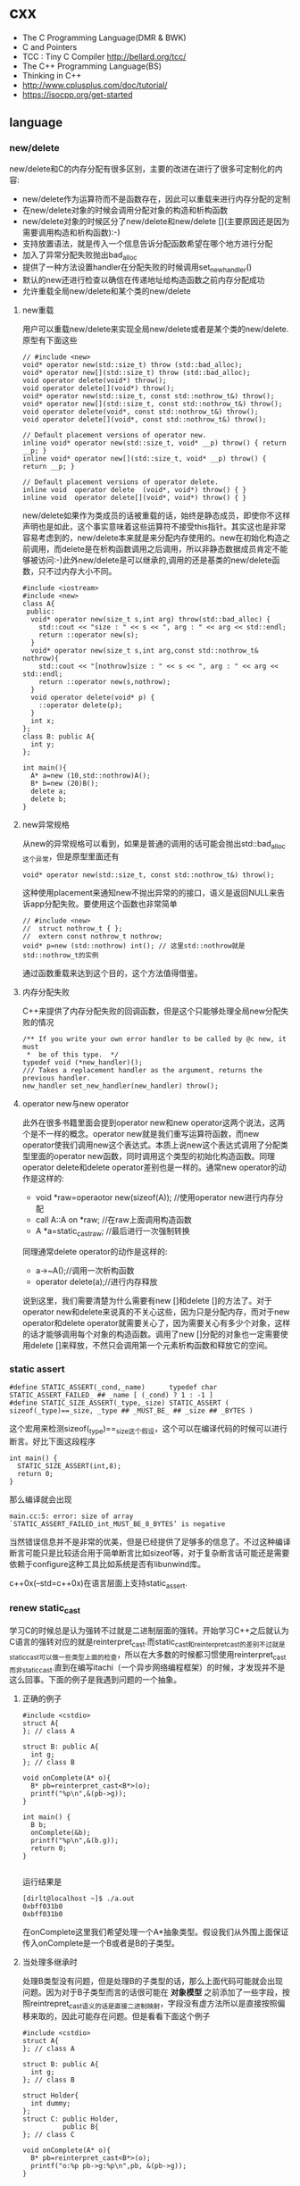 * cxx
   - The C Programming Language(DMR & BWK)
   - C and Pointers
   - TCC : Tiny C Compiler http://bellard.org/tcc/
   - The C++ Programming Language(BS)
   - Thinking in C++
   - http://www.cplusplus.com/doc/tutorial/
   - https://isocpp.org/get-started

** language
*** new/delete
new/delete和C的内存分配有很多区别，主要的改进在进行了很多可定制化的内容:
   * new/delete作为运算符而不是函数存在，因此可以重载来进行内存分配的定制
   * 在new/delete对象的时候会调用分配对象的构造和析构函数
   * new/delete对象的时候区分了new/delete和new/delete [](主要原因还是因为需要调用构造和析构函数):-)
   * 支持放置语法，就是传入一个信息告诉分配函数希望在哪个地方进行分配
   * 加入了异常分配失败抛出bad_alloc
   * 提供了一种方法设置handler在分配失败的时候调用set_new_handler()
   * 默认的new还进行检查以确信在传递地址给构造函数之前内存分配成功
   * 允许重载全局new/delete和某个类的new/delete

**** new重载
用户可以重载new/delete来实现全局new/delete或者是某个类的new/delete.原型有下面这些
#+BEGIN_SRC C++
// #include <new>
void* operator new(std::size_t) throw (std::bad_alloc);
void* operator new[](std::size_t) throw (std::bad_alloc);
void operator delete(void*) throw();
void operator delete[](void*) throw();
void* operator new(std::size_t, const std::nothrow_t&) throw();
void* operator new[](std::size_t, const std::nothrow_t&) throw();
void operator delete(void*, const std::nothrow_t&) throw();
void operator delete[](void*, const std::nothrow_t&) throw();

// Default placement versions of operator new.
inline void* operator new(std::size_t, void* __p) throw() { return __p; }
inline void* operator new[](std::size_t, void* __p) throw() { return __p; }

// Default placement versions of operator delete.
inline void  operator delete  (void*, void*) throw() { }
inline void  operator delete[](void*, void*) throw() { }
#+END_SRC

new/delete如果作为类成员的话被重载的话，始终是静态成员，即使你不这样声明也是如此，这个事实意味着这些运算符不接受this指针。其实这也是非常容易考虑到的，new/delete本来就是来分配内存使用的。new在初始化构造之前调用，而delete是在析构函数调用之后调用，所以非静态数据成员肯定不能够被访问:-)此外new/delete是可以继承的,调用的还是基类的new/delete函数，只不过内存大小不同。

#+BEGIN_SRC C++
#include <iostream>
#include <new>
class A{
 public:
  void* operator new(size_t s,int arg) throw(std::bad_alloc) {
    std::cout << "size : " << s << ", arg : " << arg << std::endl;
    return ::operator new(s);
  }
  void* operator new(size_t s,int arg,const std::nothrow_t& nothrow){
    std::cout << "[nothrow]size : " << s << ", arg : " << arg << std::endl;
    return ::operator new(s,nothrow);
  }
  void operator delete(void* p) {
    ::operator delete(p);
  }
  int x;
};
class B: public A{
  int y;
};

int main(){
  A* a=new (10,std::nothrow)A();
  B* b=new (20)B();
  delete a;
  delete b;
}
#+END_SRC

**** new异常规格
从new的异常规格可以看到，如果是普通的调用的话可能会抛出std::bad_alloc这个异常，但是原型里面还有
#+BEGIN_SRC C++
void* operator new(std::size_t, const std::nothrow_t&) throw();
#+END_SRC
这种使用placement来通知new不抛出异常的的接口，语义是返回NULL来告诉app分配失败。要使用这个函数也非常简单
#+BEGIN_SRC C++
// #include <new>
//  struct nothrow_t { };
//  extern const nothrow_t nothrow;
void* p=new (std::nothrow) int(); // 这里std::nothrow就是std::nothrow_t的实例
#+END_SRC
通过函数重载来达到这个目的，这个方法值得借鉴。

**** 内存分配失败
C++来提供了内存分配失败的回调函数，但是这个只能够处理全局new分配失败的情况
#+BEGIN_SRC C++
  /** If you write your own error handler to be called by @c new, it must
   *  be of this type.  */
  typedef void (*new_handler)();
  /// Takes a replacement handler as the argument, returns the previous handler.
  new_handler set_new_handler(new_handler) throw();
#+END_SRC

**** operator new与new operator
此外在很多书籍里面会提到operator new和new operator这两个说法，这两个是不一样的概念。operator new就是我们重写运算符函数，而new operator使我们调用new这个表达式。本质上说new这个表达式调用了分配类型里面的operator new函数，同时调用这个类型的初始化构造函数。同理operator delete和delete operator差别也是一样的。通常new operator的动作是这样的:
   - void *raw=operaotor new(sizeof(A)); //使用operator new进行内存分配
   - call A::A on *raw; //在raw上面调用构造函数
   - A *a=static_castraw; //最后进行一次强制转换
同理通常delete operator的动作是这样的:
   - a->~A();//调用一次析构函数
   - operator delete(a);//进行内存释放
说到这里，我们需要清楚为什么需要有new []和delete []的方法了。对于operator new和delete来说真的不关心这些，因为只是分配内存，而对于new operator和delete operator就需要关心了，因为需要关心有多少个对象，这样的话才能够调用每个对象的构造函数。调用了new []分配的对象也一定需要使用delete []来释放，不然只会调用第一个元素析构函数和释放它的空间。

*** static assert
#+BEGIN_SRC C++
#define STATIC_ASSERT(_cond,_name)      typedef char STATIC_ASSERT_FAILED_ ## _name [ (_cond) ? 1 : -1 ]
#define STATIC_SIZE_ASSERT(_type,_size) STATIC_ASSERT ( sizeof(_type)==_size, _type ## _MUST_BE_ ## _size ## _BYTES )
#+END_SRC

这个宏用来检测sizeof(_type)==_size这个假设，这个可以在编译代码的时候可以进行断言。好比下面这段程序

#+BEGIN_SRC C++
int main() {
  STATIC_SIZE_ASSERT(int,8);
  return 0;
}
#+END_SRC

那么编译就会出现
#+BEGIN_EXAMPLE
main.cc:5: error: size of array `STATIC_ASSERT_FAILED_int_MUST_BE_8_BYTES’ is negative
#+END_EXAMPLE

当然错误信息并不是非常的优美，但是已经提供了足够多的信息了。不过这种编译断言可能只是比较适合用于简单断言比如sizeof等，对于复杂断言话可能还是需要依赖于configure这种工具比如系统是否有libunwind库。

c++0x(--std=c++0x)在语言层面上支持static_assert.

*** renew static_cast
学习C的时候总是认为强转不过就是二进制层面的强转。开始学习C++之后就认为C语言的强转对应的就是reinterpret_cast.而static_cast和reinterpret_cast的差别不过就是static_cast可以做一些类型上面的检查，所以在大多数的时候都习惯使用reinterpret_cast而非static_cast.直到在编写itachi（一个异步网络编程框架）的时候，才发现并不是这么回事。下面的例子是我遇到问题的一个抽象。

**** 正确的例子
#+BEGIN_SRC C++
#include <cstdio>
struct A{
}; // class A

struct B: public A{
  int g;
}; // class B

void onComplete(A* o){
  B* pb=reinterpret_cast<B*>(o);
  printf("%p\n",&(pb->g));
}

int main() {
  B b;
  onComplete(&b);
  printf("%p\n",&(b.g));
  return 0;
}

#+END_SRC

运行结果是
#+BEGIN_EXAMPLE
[dirlt@localhost ~]$ ./a.out
0xbff031b0
0xbff031b0
#+END_EXAMPLE

在onComplete这里我们希望处理一个A*抽象类型。假设我们从外围上面保证传入onComplete是一个B或者是B的子类型。

**** 当处理多继承时
处理B类型没有问题，但是处理B的子类型的话，那么上面代码可能就会出现问题。因为对于B子类型而言的话很可能在 *对象模型* 之前添加了一些字段，按照reintrepret_cast语义的话是直接二进制映射，字段没有虚方法所以是直接按照偏移来取的，因此可能存在问题。但是看看下面这个例子
#+BEGIN_SRC C++
#include <cstdio>
struct A{
}; // class A

struct B: public A{
  int g;
}; // class B

struct Holder{
  int dummy;
};
struct C: public Holder,
          public B{
}; // class C

void onComplete(A* o){
  B* pb=reinterpret_cast<B*>(o);
  printf("o:%p pb->g:%p\n",pb, &(pb->g));
}

int main() {
  C c;
  onComplete(&c);
  printf("c:%p c.g:%p\n",&c, &(c.g));
  return 0;
}
#+END_SRC

运行结果
#+BEGIN_EXAMPLE
[dirlt@localhost ~]$ ./a.out
o:0xbfff9aa0 pb->g:0xbfff9aa0
c:0xbfff9a9c c.g:0xbfff9aa0
#+END_EXAMPLE

问题出来了，并不像我们想的那样，pb->g和c.g的地址是一样的。但是神奇的是，o和c的地址是不一样的。这是为什么呢？原因就在于static_cast.在传参的时候，根据形参和实参之间的类型信息来进行指针的转换。 *也就是说，static_cast能够正确处理类型系统。而这点reintrepret_cast是做不到的。*

**** 应该怎么做
*因为自己也缺乏C++对象模型方面的知识，所以也没有办法从底层解释原因。* 但是结论却非常简单，就是应该尽量地执行static_cast而非reinterpret_cast. reinterpret_cast对于继承方面基本没有做任何事情，而使用static_cast的话则能够检测到类型系统，然后根据类型系统来进行正确的转换。 要是想对于static_cast有更多认识的话，需要了解C++对象模型的实现。

下面我总结了一下各种cast应该使用的场景：
   1. static_cast无论如何应该首先考虑使用，而且编译器在生成函数调用时候内部也是在用static_cast.
   2. reinterpret_cast只有在你确定只处理某两种final类型时候，两者之间的转换。比如在内存操作时候uint8_t*和char*之间的转换
   3. const_cast只有在消除const以及volatile这些标记时候有用。
   4. dynamic_cast得到父类型但是不确定子类型的时候，你需要逐个尝试转换可以使用。但是如果外部存在字符串比如type这样的字段表示类型的话，那么可以直接使用static_cast.

** runtime
*** local static object
局部静态对象在C里面初始化只允许是常数，所以这个在编译期就可以搞定。在C++里面局部静态对象允许是一个类对象，那么就涉及到类的初始化等问题，这个是在编译期搞不定的只能够在运行期解决。

#+BEGIN_SRC C++
#include <iostream>
class A{
 public:
  A(){
    std::cout << "A()" << std::endl;
  }
};
void foo(){
  static A a;
}
int main(){
  foo();
  return 0;
}
#+END_SRC

我们考虑局部静态对象的初始化时机。如果仅仅是在程序启动时候就初始化的话那么肯定不合适，所以肯定是在第一次调用foo时候进行初始化(这里还需要考虑多线程问题).我们可以看看这个部分汇编代码.对于a对象的话好比存在一个instance_counter初始化为0.首先判断是否初始化了，然后会调用__cxa_guard_acquire加锁然后再判断一次(double check,可以减少开销），最后使用__cxa_guard_release释放这个锁。

#+BEGIN_SRC ASM
.globl _Z3foov
	.type	_Z3foov, @function
_Z3foov:
.LFB1445:
	pushq	%rbp
.LCFI3:
	movq	%rsp, %rbp
.LCFI4:
	subq	$32, %rsp
.LCFI5:
	cmpb	$0, _ZGVZ3foovE1a(%rip)
	jne	.L10
	movl	$_ZGVZ3foovE1a, %edi
	call	__cxa_guard_acquire
	testl	%eax, %eax
	je	.L10
	movb	$0, -1(%rbp)
	movl	$_ZZ3foovE1a, %edi
.LEHB0:
	call	_ZN1AC1Ev
.LEHE0:
	movl	$_ZGVZ3foovE1a, %edi
	call	__cxa_guard_release
	jmp	.L10
.L19:
	movq	%rax, -24(%rbp)
.L13:
	movq	-24(%rbp), %rax
	movq	%rax, -16(%rbp)
	cmpb	$0, -1(%rbp)
	je	.L15
	jmp	.L16
.L15:
	movl	$_ZGVZ3foovE1a, %edi
	call	__cxa_guard_abort
.L16:
	movq	-16(%rbp), %rax
	movq	%rax, -24(%rbp)
.L17:
	movq	-24(%rbp), %rdi
.LEHB1:
	call	_Unwind_Resume
.LEHE1:
.L10:
	leave
	ret
#+END_SRC

*** hook function
hook函数调用有两种方式，一种是hook我们代码内部的函数，这意味这这个函数是由我们来编译的，当然我们不能够修改需要hook的函数实现否则就没有意义了。另外一种hook函数是动态库里面的函数，静态库里面的函数因为完全进入了可执行程序，所以修改起来比较麻烦一些。我们QA写过这样的程序用libbfd库修改可执行程序本身，在函数调用之间加上跳板，但是相比本文介绍的两种方式更加复杂。（复杂就以为着容易出错，而且这种修改可执行程序应该是不值得提倡的）。

**** hook编译时函数
在gcc编译的时候需要加入-finstrument-functions这个选项之后，那么每个函数调用之前和之后都会调用
   - __cyg_profile_func_enter
   - __cyg_profile_func_exit
这两个函数是gcc内置函数，_enter函数能够在函数调用之前进行调用，_exit函数能够在函数调用退出之后调用，原型分别是
#+BEGIN_SRC C++
// this是这个callee函数地址
// callsite是caller函数调用点地址(不是函数地址)
void __cyg_profile_func_enter(void *this, void *callsite);
void __cyg_profile_func_exit(void *this, void *callsite);
#+END_SRC

如果不希望函数被hook的话，那么可以在函数属性之后加上__attribute__((no_instrument_function)).尤其是这个函数如果在enter和exit里面调用的话，最好加上这个属性，不然非常容易出现递归调用

#+BEGIN_SRC C++
#include <cstdio>
#include <cstdlib>
void foo() __attribute__((no_instrument_function));
void foo() {
    printf("%s\n",__func__);
}
int main() {
    printf("main\n");
    return 0;
}
extern "C" {
    void __cyg_profile_func_enter(void* callee, void* callsite)  __attribute__((no_instrument_function));
    void __cyg_profile_func_exit(void* callee, void* callsite) __attribute__((no_instrument_function));
    void __cyg_profile_func_enter(void* callee, void* callsite) {
        foo();
    }
    void __cyg_profile_func_exit(void* callee, void* callsite){
        foo();
    }
}
#+END_SRC

**** hook运行时函数

可以使用dlopen截获函数入口，然后使用dlsym(RTLD_NEXT)来获得下一个入口.我们以截获malloc为例。
#+BEGIN_SRC C++
#include <unistd.h>
#include <dlfcn.h>
#include <cstring>
#include <cstdlib>

void* malloc(size_t size){
    write(2,"do malloc\n",strlen("do malloc\n")+1); // 这里不能够用printf,因为内部可能会调用malloc
    static void* (*pmalloc)(size_t size)=0;
    if(!pmalloc){
        pmalloc=(void*(*)(size_t size))(dlsym(RTLD_NEXT,"malloc"));
    }
    return pmalloc(size);
}

void free(void *p){
    write(2,"do free\n",strlen("do free\n")+1);
    static void (*pfree)(void* p)=0;
    if(!pfree){
        pfree=(void(*)(void* p))(dlsym(RTLD_NEXT,"free"));
    }
    return pfree(p);
}
#+END_SRC

*** undefined reference to static const class member
类型静态常量成员只允许是标量内容,而不允许是字符串数组或者是结构体等。但是下面代码会存在链接问题

#+BEGIN_SRC C++
#include <vector>
using namespace std;
class Foo {
 public:
  static const int MEMBER = 1;
};

int main(){
  vector<int> v;
  v.push_back( Foo::MEMBER );       // undefined reference to `Foo::MEMBER'
  v.push_back( (int) Foo::MEMBER ); // OK
  return 0;
}
#+END_SRC

关于这个问题解释可以参看 http://stackoverflow.com/questions/272900/c-undefined-reference-to-static-class-member

大致解释是这样，对于第一种用法的话，因为push_back需要是一个const int&,因为需要传入的内容存在地址。而这种情况下面MEMBER仅仅是一个constant,没有任何地址所以会出现链接错误。而对于第二种情况的话，因为强制转换之后那么就存在一个临时对象可以被引用。说到这里我们一定需要注意临时对象，好比下面这种用法
#+BEGIN_SRC C++
#include <string>
int main() {
  std::string s1="h";
  std::string s2="o";
  const char* s=(s1+s2).c_str();
  return 0;
}
#+END_SRC
这里(s1+s2)生成了一个临时对象但是却没有存放的内容，所以后续继续引用s是会出问题的。

*** malloc warmup performance
下面是我之前碰到的因为malloc warmup导致的性能差异巨大的问题。

程序有两个函数，action是为了测试一下以string为key的map性能，action2是为了测试一下以int为key的map性能。然后我们分两组测试运行：
- 运行action，然后运行action2
- 只运行action2
#+BEGIN_SRC C++
/* coding:utf-8
 * Copyright (C) dirlt
 */

#include <sys/time.h>
#include <map>
#include <string>
#include <cstdio>

using namespace std;

static inline double gettime_ms() {
  struct timeval tv;
  gettimeofday(&tv, NULL);
  return tv.tv_sec * 1000.0 + tv.tv_usec * 0.001;
}

static const int NUMBER = 10000000;
static const char* PREFIX = "s";

static void action() {
  double start = gettime_ms();
  map<string, long> dict;
  char buf[64];
  char buf2[64];
  for(int i = 0; i < NUMBER; i++) {
    snprintf(buf, sizeof(buf), "%s%d", PREFIX, i);
    dict[buf] = i;
  }
  for(int i = 0; i < NUMBER; i++) {
    snprintf(buf, sizeof(buf), "%s%d", PREFIX, i);
    snprintf(buf2, sizeof(buf2), "%s%d", PREFIX, (i + 1000) % NUMBER);
    dict[buf] += dict[buf2];
  }
  double end = gettime_ms();
  printf("%.2lf\n", end - start);
}

static void action2() {
  double start = gettime_ms();
  map<int, long> dict;
  for(int i = 0; i < NUMBER; i++) {
    dict[i] = i;
  }
  for(int i = 0; i < NUMBER; i++) {
    dict[i] += dict[(i + 1000) % NUMBER];
  }
  double end = gettime_ms();
  printf("%.2lf\n", end - start);
}

int main() {
  action();
  action2();
  return 0;
}
#+END_SRC

在自己的Ubuntu机器下面使用g++4.6编译运行结果如下。可以看到测试组1里面action2运行时间为2.9s左右，而测试组2里面action2运行时间为8.5s 时间差别很大
#+BEGIN_EXAMPLE
➜  tomb git:(master) ✗ g++ map_perf_test.cc -O2
➜  tomb git:(master) ✗ ./a.out
19764.38
2957.30
➜  tomb git:(master) ✗ g++ map_perf_test.cc -O2
➜  tomb git:(master) ✗ ./a.out
8521.25
#+END_EXAMPLE

可能是编译器的原因？ 在自己的Ubuntu机器下面clang++来编译，时间差别同样很大
#+BEGIN_EXAMPLE
➜  tomb git:(master) ✗ clang++ map_perf_test.cc -O2
➜  tomb git:(master) ✗ ./a.out
19494.99
3052.83
➜  tomb git:(master) ✗ clang++ map_perf_test.cc -O2
➜  tomb git:(master) ✗ ./a.out
8495.00
#+END_EXAMPLE

在自己的macbook air下面使用clang重新编译，时间是差不多的
#+BEGIN_EXAMPLE
➜  tomb git:(master) ✗ g++ map_perf_test.cc -O2
➜  tomb git:(master) ✗ ./a.out
22759.82
4203.22
tomb git:(master) ✗ g++ map_perf_test.cc -O2
➜  tomb git:(master) ✗ ./a.out
4214.48
#+END_EXAMPLE

另外我让同事在其他机器上使用g++3.4.5编译运行，时间差别也非常大

多谢 @Thomas 的指导，通过strace发现确实是glibc的内存分配问题。strace两个binary发现：
   - action调用了很多brk（8288次）,mmap（17次）来分配内存，每次都是分配小内存.运行完成之后这些内存buffer起来了。
   - 在action调用之后的action2没有调用任何系统调用分配内存，都是在用户态完成。
   - 而如果没有action先调用的话，action2就需要自己调用brk（4737次）,mmap（17次），所以比较耗时。
改用 [[file:tcmalloc.org][tcmalloc]] 之后没有这个问题了。tcmalloc调用brk（541次），mmap（500次）。
** library
*** boost::bind
之前看到陈硕同学在[[http://blog.csdn.net/solstice/][博客]] 给出的C++工程实践推荐，使用boost::function和boost::bind代替虚函数。之所以我们需要使用虚函数，无非就是希望统一执行接口。统一接口通过虚函数是一种方法，而使用boost::function和boost::bind也可以达到相同的目的。

首先我们假设存在一个Executor类，里面有一个执行队列，所有的Task首先被push进来然后遍历执行。对于这个Task我们本身只需要一个执行接口void fun(Executor*).如果通过虚函数实现的话，我们需要定义一个abstract class含有virtual函数，然后在具体的类里面实现它。但是如果很不幸的话我们原本定义的类不是这样的，而是
#+BEGIN_SRC C++
class A{
 public:
  void fun(Executor* x,std::string s){
    std::cout << "executor=" << x << ", s=" << s << std::endl;
  }
}; // class A

class B{
 public:
  void fun(Executor* x,int s){
    std::cout << "executor=" << x << ", s=" << s << std::endl;
  }
}; // class B
#+END_SRC

那我们必须重新定义AdapterA以及AdapterB封装一下。实现上可能非常简单，内部存下std::string以及int的内容，外加一个A,B的指针，在fun里面调用A,B的fun实现并且把内容传进去调用。

这是一种蹩脚的方法，类的个数会急剧膨胀。但是如果我们使用boost::function和boost::bind的话，可以不用添加新的Adapter类来解决这个问题。
#+BEGIN_SRC C++
  x.push(boost::bind(&A::fun,&a,_1,"hello"));
  x.push(boost::bind(&A::fun,&a,_1,"world"));
  x.push(boost::bind(&B::fun,&b,_1,123));
  x.push(boost::bind(&B::fun,&b,_1,456));
#+END_SRC

这里_1是boost::bind导出的符号表示占位符，这个参数表示接口中的第一个参数，这里不进行绑定。第一个参数表示函数地址，如果是成员函数的话那么需要传入对象地址（这里对于对象内存管理的话，可能需要智能指针的帮助。可以参考http://xuchaoqian.com/?p=797)。事实上稍微猜想一下boost::function和boost::bind实现，boost::function用于产生新的类型，boost::bind用于产生这个类型的对象，并且将指针以及所需要的closure context都绑定上去。我本来想实现的，但是发现基于模板的元编程，我确实不会:(

之后我在想，虽然这个方式不错消除继承完全按照基于对象的方式编程，但是如果对于对象所需要的接口非常多的话，并且虚函数本身就是语言内置的特性，相对来说使用起来会更加方便。下面是可编译的示例代码之后我在想，虽然这个方式不错消除继承完全按照基于对象的方式编程，但是如果对于对象所需要的接口非常多的话，并且虚函数本身就是语言内置的特性，相对来说使用起来会更加方便。

具体代码可以参考 [[https://github.com/dirtysalt/tomb/blob/master/cc/test_bind.cc][tomb/cc/test_bind.cc]]

*** boost::spirit
今天被Dr. Yang推荐使用boost::spirit，模板编程实现的语法解析器。Dr. Yang推荐我看看hypertable里面实现的hql，里面就是使用spirit实现的hql(hypertable query language)，在src/cc/Hypertable/Lib/HqlParser.h里面。粗看一下功能还是非常强大的，对于很多使用flex/bison完成的工作都可以通过spirit来完成。看上去是LALR解析器，现在不太清楚就是如果出现shift/reduce或者是reduce/reduce冲突的话spirit是怎么解决的。note(dirlt):事实上是LL解析器，而且如果没有猜错应该是LL(1)解析器。

对于action的话需要单独编写function object来完成，operator()是这个grammar对应的字符串。定义ParserState来构建语法树是一个好主意。对于里面更多的细节现在还是不太了解，关于入门使用可以查看代码中的链接或者documentation.

具体代码可以参考 [[https://github.com/dirtysalt/tomb/blob/master/cc/test_spirit.cc][tomb/cc/test_spirit.cc]]

*** boost::property_tree
http://www.boost.org/doc/libs/1_58_0/doc/html/property_tree.html 用作配置文件不错. 具体代码可以参考 [[https://github.com/dirtysalt/tomb/blob/master/cc/test_ptree.cc][tomb/cc/test_ptree.cc]]

*** boost::python
http://www.boost.org/doc/libs/1_58_0/libs/python/doc/index.html 编写Python Extension. 具体代码可以参考 [[https://github.com/dirtysalt/tomb/blob/master/cc/test_pye.cc][tomb/cc/test_pye.cc]]

** c++11
C++11在C++03上做了许多改进，而且都是非常实用的改进。BS在自己的主页上列出了这些改进的 [[http://www.stroustrup.com/C++11FAQ.html][细节]], 有位国内开发者把它翻译成了 [[http://www.chenlq.net/cpp11-faq-chs][中文]] (非常感谢).

下面这几篇文章介绍了其中一些对于大部分C++使用者来说会更加关心的改进
- Continuous Learning : C++ 11 Tutorial : http://learnandexperiment.blogspot.com/2013/07/c-11-tutorial.html
- Ten C++11 Features Every C++ Developer Should Use - CodeProject : http://www.codeproject.com/Articles/570638/Ten-Cplusplus-Features-Every-Cplusplus-Developer
- The Biggest Changes in C++11 (and Why You Should Care) : http://blog.smartbear.com/c-plus-plus/the-biggest-changes-in-c11-and-why-you-should-care/

这里我把文章里面所涉及的改进全部列了出来
- auto. auto是C的关键字，表示变量空间是自动分配的（相对应的是regsiter），但是实际上几乎所有的编译器都忽略这个关键字。在C++11里面给这个关键字赋予了新的语义，就是做类型推导。
- decltype. decltype(expression)可以返回expression的类型定义。在C++03的时候，如果想获得某个表达式的类型的话，只能使用g++扩展关键字typeof(expression).
- nullptr. C++11引入的空指针关键字，类型是std::nullptr_t. nullptr可以隐式转换为任意指针类型以及bool类型，但是却不能够转换为int类型了(之前NULL本身就是#define NULL (0)).
- strongly-typed enums. C++03会把enum class 1. 定义对象导出到外部作用域（可能会出现名字冲突）2. 隐式地将枚举对象转换为整数值 3. 不创建这个枚举类型。C++11取消了这些特殊处理。
- override/final. 这两个关键字只有出现在成员函数声明最后如void foo() [...]才有用。override要解决的问题是，确保这个函数是重写(override)而不是重载(overload)子类中的某个虚函数. final则是希望某个虚函数不要被重写(override).
- default/delete. 这两个关键字同样要出现在成员函数声明之后入void foo() = [...]. 通常作用在构造函数上。default告诉编译器为这个函数生成默认实现. delete则告诉编译器删除这个函数实现（禁止拷贝或赋值构造）
- static_assert/type_traits. type_traits提供一系列template function来对类型做判断. 在C++03做静态断言static_assert需要使用workaround办法，但是在C++11就直接提供了。
- delegating constructors. 代理构造函数.
- range-based for statement. 可以使用for(auto& e: v)这种简洁的语法来编译容器
- uniform initialization syntax. 统一的初始化语法，全部使用{}来包含参数。比如构造函数是A(int a, float b)的话，可以使用A a{1, 2.3};来构造对象
- in-class member initializers. 类成员的内部初始化。类成员初始化可以不用在构造函数内完成，可以直接在类的内部完成初始化（必须是编译期可以确定的常量表达式）
- inline namespace. 内联名字空间。如果一个名字空间是inline namespace XXX定义的，并且被包含在namespace YYY里面的话，那么XXX内部成员f可以使用YYY::f引用，也可以使用YYY::XXX::f引用（可以处理代码向后兼容问题）
- initializer lists. 初始化列表。许多stl容器比如vector, map支持初始化列表，也就是说可以这样vector<int> a {1,2,3};来构造。初始化列表具体类型是std::initializer_list<E>.
- right-angle brackets. 右角括号这个问题在C++03非常恼人，就是写嵌套容器时必须这样vector<vector<A> >. C++11解决了这个问题
- 除此之外还有suffix return type syntax, rvalue reference and move semantics, lambda expression等一些改进放在后面单独说

使用<thread>必须加上编译参数-pthread.

-----

*suffix return type syntax(返回值类型后置语法)* 一开始我以为这个语法，是为了解决编写模板函数的时候，auto不能自动推导函数返回类型而设计的。比如下面这段程序
#+BEGIN_SRC C++
template<typename T1, typename T2>
auto bar(const T1 a, const T2 b) -> decltype(a + b) {
    return a + b;
}
#+END_SRC
如果我们不使用"-> decltype(a+b)"这个后置语法的话，那么编译器就不知道bar应该返回什么类型。但是事实却是，编译器已经足够强大到推测返回类型了，所以我们不告诉编译器返回值类型也可以（但是会有warning）

实际按照BS的 [[http://www.stroustrup.com/C++11FAQ.html#suffix-return][想法]], 一开始这个语法的引入，却是为了解决作用域问题的。比如下面这段程序
#+BEGIN_SRC C++
class A {
  public:
    class B {};
    B foo();
};

// A::B A::foo() { return B(); }
auto A::foo() -> B { return B(); }
#+END_SRC
如果我们按照第一种写法编写foo的话，返回值必须写明A::B, 因为再此之前还没有进去A作用域所以要写全名。而使用第二种写法的话，因为我们已经限定了在A作用域下，所以返回类型可以直接写B

-----

*lambda expression(lambda表达式，匿名函数)*. 语法大致是这样的[capture](parameters) [suffix-return-type] { body }. 就像之前说的那样，C++11类型推导能力非常强大，所以suffix-return-type通常是可选的。
- capture 是指我们需要捕获哪些外部变量
- parameters 则是匿名函数的参数列表
- body 则是匿名函数的函数体
在capture这个部分中，&v表示使用变量v的引用，=v表示使用v的copy(read-only). 如果是[&]表示所有外部变量的使用都是引用方式，如果是[=]表示所有外部变量使用都是传值方式。

匿名函数类型是std::function<[actual-type>].(defined in <functional>). 比如[](int a, int b) { return a + b; }的类型就是std::function<int(int,int)>. 虽然匿名函数可以捕获变量，但是并不意味着实现了闭包。下面这个程序中，lambda引用了count，但是在调用的时候count已经被销毁了，所以会出现运行错误。
#+BEGIN_SRC C++
#include <functional>
#include <iostream>
using namespace std;

std::function<int()> foo() {
    int count = 0;
    auto f = [&count]() {
        count += 1;
        return count;
    };
    return f;
}

int main() {
    auto f = foo();
    auto x = f();
    // cout << x << endl;
}
#+END_SRC

这里还想说一下就是，C++11也把bind纳入stl了（smart pointers, atomic, thread这些原来都在boost的组件都纳入stl了）. 
#+BEGIN_SRC C++
#include <functional>
#include <iostream>
using namespace std;
using std::placeholders::_1;
using std::placeholders::_2;
using std::placeholders::_3;
int foo(int a, int b, int c) {
    return a + b + c;
}
int main() {
    auto f1 = bind(foo, 1, 2, _1);
    auto f2 = bind(foo, _1, _2, 3);
    cout << f1(10) << ", " << f2(2,4) << endl;
    return 0;
}
#+END_SRC


-----

*rvalue references and move semantics(右值引用以及移动语义)*. 右值引用比较奇怪的一个地方是，你可以认为它是一个非常容易挥发的东西。因为一旦你使用A&& a = foo();获得右值引用的时候，其实你已经获得了左值a（并且发生了copy ctor或者是move ctor, 这个根据是否有move ctor决定的）. 只有在move ctor或者是move assignment时候我们才能够瞬间捕获到右值引用。想要把一个左值变为右值可以使用std::move函数。下面是我的实验代码，可以加深理解
#+BEGIN_SRC C++
#include <cstdio>
#include <iostream>

#if (__cplusplus > 199711L)
#define cxx0x
#endif

#include <memory>
using namespace std;


class A {
  public:
    int v;
    A(): v(123) {
        cout << "ctor" << endl;
    }
    A(const A& x) {
        cout << "copy ctor" << endl;
        cout << &x << " -> " << this << endl;
    }
#ifdef cxx0x
    A(A&& x) {
        cout << "move ctor" << endl;
        cout << &x << " -> " << this << endl;
    }
#endif
};

// 这里增加条件语句，可以使得编译器不会直接在返回地址上开辟对象A
// 从而达到实验目的，否则只会调用一次ctor而不会调用copy ctor/move ctor.
static int x = 0;
A bar() {
    if (x == 0) {
        A a;
        cout << "inside bar: " << &a << endl;
        return a;
    } else {
        return A();
    }
    // return A();
}

#ifdef cxx0x
int foo1() {
    cout << "----- foo1(test c++0x) -----" << endl;
    A&& pa = bar();
    // 虽然这里写的是&&, 但是实际上效果等同于A pa = bar();
    // 这个pa已经在stack上分配出来了. use move ctor.
    cout << "pa = " << &pa << "/" << &(pa.v) << endl;

    cout << "-----" << endl;
    A pb = pa; // copy ctor.
    cout << "pb = " << &pb << endl;

    cout << "-----" << endl;
    A pc = std::move(pb); // move ctor.
    cout << "pc = " << &pc << endl;
    return 0;
}
#endif

int foo2() {
    cout << "----- foo2(test c++03) ----" << endl;
    // move ctor in c++0x.
    // copy ctor in c++03.
    A pa = bar();
    cout << "pa = " << &pa << "/" << &(pa.v) << endl;

    cout << "-----" << endl;
    A pb = pa; // copy ctor.
    cout << "pb = " << &pb << endl;
    return 0;
}

int main() {
#ifdef cxx0x
    foo1();
    cout << endl << endl;
#endif
    foo2();
}
#+END_SRC
